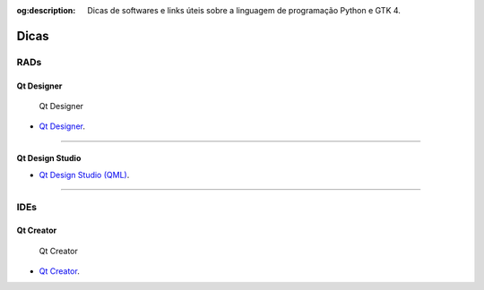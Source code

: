 :og:description: Dicas de softwares e links úteis sobre a linguagem de programação Python e GTK 4.

.. meta::
   :description: Dicas de softwares e links úteis sobre a linguagem de programação Python e GTK 4.
   :keywords: Qt, Qt 6, PySide, PySide6, Python, Python 3, XML, QML, Kirigami

Dicas
=====

RADs
----

Qt Designer
^^^^^^^^^^^

.. figure:: ../images/readme/qt-designer.webp
   :alt: Qt Designer

   Qt Designer

-  `Qt Designer <https://doc.qt.io/qt-5/qtdesigner-manual.html>`__.

--------------

Qt Design Studio
^^^^^^^^^^^^^^^^

-  `Qt Design Studio (QML) <https://www.qt.io/product/ui-design-tools>`__.

--------------

IDEs
----

Qt Creator
^^^^^^^^^^

.. figure:: ../images/readme/qt-creator.webp
   :alt: Qt Creator

   Qt Creator

-  `Qt Creator <https://www.qt.io/product/development-tools>`__.
